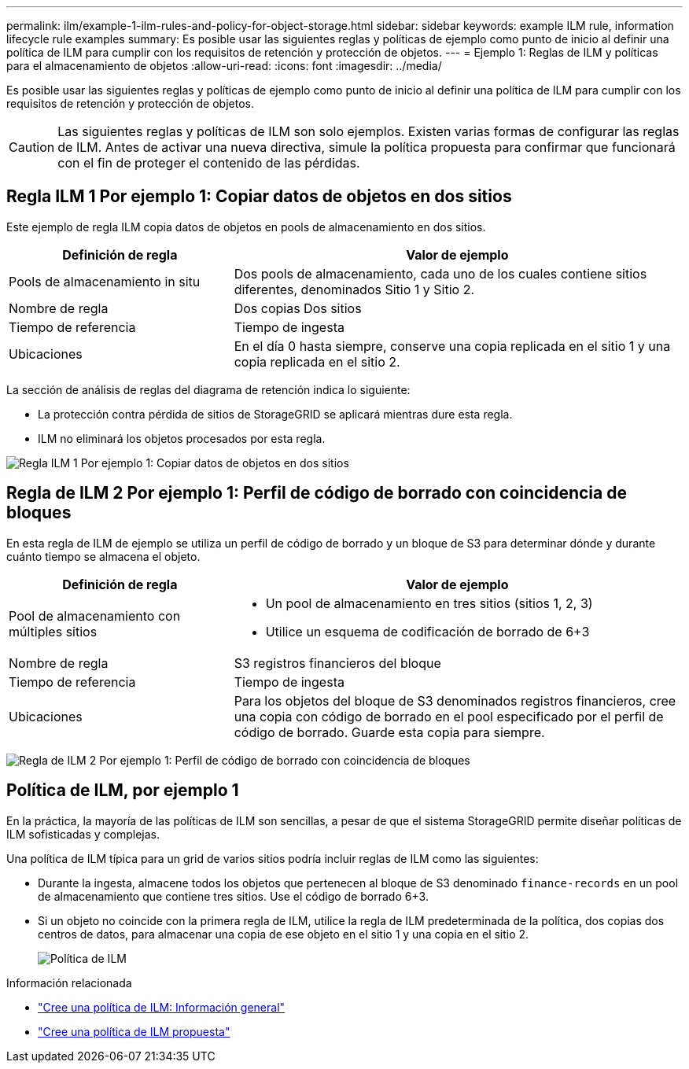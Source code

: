 ---
permalink: ilm/example-1-ilm-rules-and-policy-for-object-storage.html 
sidebar: sidebar 
keywords: example ILM rule, information lifecycle rule examples 
summary: Es posible usar las siguientes reglas y políticas de ejemplo como punto de inicio al definir una política de ILM para cumplir con los requisitos de retención y protección de objetos. 
---
= Ejemplo 1: Reglas de ILM y políticas para el almacenamiento de objetos
:allow-uri-read: 
:icons: font
:imagesdir: ../media/


[role="lead"]
Es posible usar las siguientes reglas y políticas de ejemplo como punto de inicio al definir una política de ILM para cumplir con los requisitos de retención y protección de objetos.


CAUTION: Las siguientes reglas y políticas de ILM son solo ejemplos. Existen varias formas de configurar las reglas de ILM. Antes de activar una nueva directiva, simule la política propuesta para confirmar que funcionará con el fin de proteger el contenido de las pérdidas.



== Regla ILM 1 Por ejemplo 1: Copiar datos de objetos en dos sitios

Este ejemplo de regla ILM copia datos de objetos en pools de almacenamiento en dos sitios.

[cols="1a,2a"]
|===
| Definición de regla | Valor de ejemplo 


 a| 
Pools de almacenamiento in situ
 a| 
Dos pools de almacenamiento, cada uno de los cuales contiene sitios diferentes, denominados Sitio 1 y Sitio 2.



 a| 
Nombre de regla
 a| 
Dos copias Dos sitios



 a| 
Tiempo de referencia
 a| 
Tiempo de ingesta



 a| 
Ubicaciones
 a| 
En el día 0 hasta siempre, conserve una copia replicada en el sitio 1 y una copia replicada en el sitio 2.

|===
La sección de análisis de reglas del diagrama de retención indica lo siguiente:

* La protección contra pérdida de sitios de StorageGRID se aplicará mientras dure esta regla.
* ILM no eliminará los objetos procesados por esta regla.


image::../media/ilm_rule_two_copies_two_data_centers.png[Regla ILM 1 Por ejemplo 1: Copiar datos de objetos en dos sitios]



== Regla de ILM 2 Por ejemplo 1: Perfil de código de borrado con coincidencia de bloques

En esta regla de ILM de ejemplo se utiliza un perfil de código de borrado y un bloque de S3 para determinar dónde y durante cuánto tiempo se almacena el objeto.

[cols="1a,2a"]
|===
| Definición de regla | Valor de ejemplo 


 a| 
Pool de almacenamiento con múltiples sitios
 a| 
* Un pool de almacenamiento en tres sitios (sitios 1, 2, 3)
* Utilice un esquema de codificación de borrado de 6+3




 a| 
Nombre de regla
 a| 
S3 registros financieros del bloque



 a| 
Tiempo de referencia
 a| 
Tiempo de ingesta



 a| 
Ubicaciones
 a| 
Para los objetos del bloque de S3 denominados registros financieros, cree una copia con código de borrado en el pool especificado por el perfil de código de borrado. Guarde esta copia para siempre.

|===
image:../media/ilm_rule_ec_for_s3_bucket_finance_records.png["Regla de ILM 2 Por ejemplo 1: Perfil de código de borrado con coincidencia de bloques"]



== Política de ILM, por ejemplo 1

En la práctica, la mayoría de las políticas de ILM son sencillas, a pesar de que el sistema StorageGRID permite diseñar políticas de ILM sofisticadas y complejas.

Una política de ILM típica para un grid de varios sitios podría incluir reglas de ILM como las siguientes:

* Durante la ingesta, almacene todos los objetos que pertenecen al bloque de S3 denominado `finance-records` en un pool de almacenamiento que contiene tres sitios. Use el código de borrado 6+3.
* Si un objeto no coincide con la primera regla de ILM, utilice la regla de ILM predeterminada de la política, dos copias dos centros de datos, para almacenar una copia de ese objeto en el sitio 1 y una copia en el sitio 2.
+
image::../media/policy_1_configured_policy.png[Política de ILM, por ejemplo 1]



.Información relacionada
* link:creating-ilm-policy.html["Cree una política de ILM: Información general"]
* link:creating-proposed-ilm-policy.html["Cree una política de ILM propuesta"]

